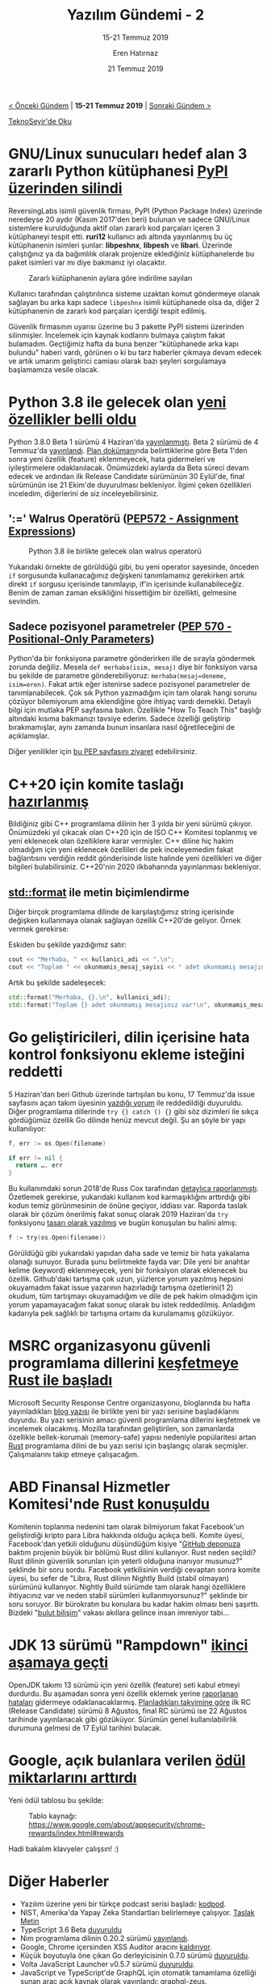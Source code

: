 #+TITLE: Yazılım Gündemi - 2
#+SUBTITLE: 15-21 Temmuz 2019
#+Author: Eren Hatırnaz
#+DATE: 21 Temmuz 2019
#+OPTIONS: ^:nil
#+LANGUAGE: tr
#+LATEX_HEADER: \hypersetup{colorlinks=true, linkcolor=black, filecolor=red, urlcolor=blue}
#+LATEX_HEADER: \usepackage[turkish]{babel}
#+HTML_HEAD: <link rel="stylesheet" href="../../../css/org.css" type="text/css" />
#+LATEX: \shorthandoff{=}

[[file:gorseller/yazilim-gundemi-banner.png]]

#+BEGIN_CENTER
[[file:../01/yazilim-gundemi-01.org][< Önceki Gündem]] | *15-21 Temmuz 2019* | [[file:../03/yazilim-gundemi-03.org][Sonraki Gündem >]]

[[https://teknoseyir.com/blog/yazilim-gundemi-2-15-21-temmuz-2019][TeknoSeyir'de Oku]]
#+END_CENTER

* GNU/Linux sunucuları hedef alan 3 zararlı Python kütüphanesi [[https://www.zdnet.com/article/malicious-python-libraries-targeting-linux-servers-removed-from-pypi/][PyPI üzerinden silindi]]
	ReversingLabs isimli güvenlik firması, PyPI (Python Package Index) üzerinde
	neredeyse 20 aydır (Kasım 2017'den beri) bulunan ve sadece GNU/Linux sistemlere
	kurulduğunda aktif olan zararlı kod parçaları içeren 3 kütüphaneyi tespit etti.
	*ruri12* kullanıcı adı altında yayınlanmış bu üç kütüphanenin isimleri şunlar:
	*libpeshnx*, *libpesh* ve *libari*. Üzerinde çalıştığınız ya da bağımlılık
	olarak projenize eklediğiniz kütüphanelerde bu paket isimleri var mı diye
	bakmanız iyi olacaktır.

	#+CAPTION: Zararlı kütüphanenin aylara göre indirilme sayıları
	[[file:gorseller/zararli-kutuphane-pypi.png]]

	Kullanıcı tarafından çalıştırılınca sisteme uzaktan komut göndermeye olanak
	sağlayan bu arka kapı sadece =libpeshnx= isimli kütüphanede olsa da, diğer 2
	kütüphanenin de zararlı kod parçaları içerdiği tespit edilmiş.

	Güvenlik firmasının uyarısı üzerine bu 3 pakette PyPI sistemi üzerinden
	silinmişler. İncelemek için kaynak kodlarını bulmaya çalıştım fakat bulamadım.
	Geçtiğimiz hafta da buna benzer "kütüphanede arka kapı bulundu" haberi vardı,
	görünen o ki bu tarz haberler çıkmaya devam edecek ve artık umarım geliştirici
	camiası olarak bazı şeyleri sorgulamaya başlamamıza vesile olacak.
* Python 3.8 ile gelecek olan [[https://www.python.org/dev/peps/pep-0569/#features-for-3-8][yeni özellikler belli oldu]]
	Python 3.8.0 Beta 1 sürümü 4 Haziran'da [[https://www.python.org/downloads/release/python-380b1/][yayınlanmıştı]]. Beta 2 sürümü de 4
	Temmuz'da [[https://www.python.org/downloads/release/python-380b2/][yayınlandı]]. [[https://www.python.org/dev/peps/pep-0569/#release-schedule][Plan dokümanı]]nda belirttiklerine göre Beta 1'den sonra
	yeni özellik (feature) eklenmeyecek, hata gidermeleri ve iyileştirmelere
	odaklanılacak. Önümüzdeki aylarda da Beta süreci devam edecek ve ardından ilk
	Release Candidate sürümünün 30 Eylül'de, final sürümünün ise 21 Ekim'de
	duyurulması bekleniyor. İlgimi çeken özellikleri inceledim, diğerlerini de siz
	inceleyebilirsiniz.
** ':=' Walrus Operatörü ([[https://www.python.org/dev/peps/pep-0572/][PEP572 - Assignment Expressions]])
	 #+CAPTION: Python 3.8 ile birlikte gelecek olan walrus operatorü
	 [[file:gorseller/python38-walrus-fixed.png]]

	 Yukarıdaki örnekte de görüldüğü gibi, bu yeni operator sayesinde, önceden
	 =if= sorgusunda kullanacağımız değişkeni tanımlamamız gerekirken artık direkt
	 =if= sorgusu içerisinde tanımlayıp, if'in içerisinde kullanabileceğiz. Benim
	 de zaman zaman eksikliğini hissettiğim bir özellikti, gelmesine sevindim.
** Sadece pozisyonel parametreler ([[https://www.python.org/dev/peps/pep-0570/][PEP 570 - Positional-Only Parameters]])
	 Python'da bir fonksiyona parametre gönderirken ille de sırayla göndermek
	 zorunda değiliz. Mesela =def merhaba(isim, mesaj)= diye bir fonksiyon varsa
	 bu şekilde de parametre gönderebiliyoruz: =merhaba(mesaj=deneme, isim=eren)=.
	 Fakat artık eğer istenirse sadece pozisyonel parametreler de
	 tanımlanabilecek. Çok sık Python yazmadığım için tam olarak hangi sorunu
	 çözüyor bilemiyorum ama eklendiğine göre ihtiyaç vardı demekki. Detaylı bilgi
	 için mutlaka PEP sayfasına bakın. Özellikle "How To Teach This" başlığı
	 altındaki kısıma bakmanızı tavsiye ederim. Sadece özelliği geliştirip
	 bırakmamışlar, aynı zamanda bunun insanlara nasıl öğretileceğini de
	 açıklamışlar.

	Diğer yenilikler için [[https://www.python.org/dev/peps/pep-0569/#features-for-3-8][bu PEP sayfasını ziyaret]] edebilirsiniz.
* C++20 için komite taslağı [[https://www.reddit.com/r/cpp/comments/cfk9de/201907_cologne_iso_c_committee_trip_report_the/][hazırlanmış]]
	Bildiğiniz gibi C++ programlama dilinin her 3 yılda bir yeni sürümü çıkıyor.
	Önümüzdeki yıl çıkacak olan C++20 için de ISO C++ Komitesi toplanmış ve yeni
	eklenecek olan özelliklere karar vermişler. C++ diline hiç hakim olmadığım için
	yeni eklenecek özellileri de pek inceleyemedim fakat bağlantısını verdiğin
	reddit gönderisinde liste halinde yeni özellikleri ve diğer bilgileri
	bulabilirsiniz. C++20'nin 2020 ilkbaharında yayınlanması bekleniyor.
** [[http://www.open-std.org/jtc1/sc22/wg21/docs/papers/2019/p0645r9.html][std::format]] ile metin biçimlendirme
	 Diğer birçok programlama dilinde de karşılaştığımız string içerisinde değişken
	 kullanmaya olanak sağlayan özellik C++20'de geliyor. Örnek vermek gerekirse:

	 Eskiden bu şekilde yazdığımız satır:

   #+ATTR_LATEX: :options frame=lines, linenos, label=C++, labelposition=topline
   #+BEGIN_SRC cpp
     cout << "Merhaba, " << kullanici_adi << ".\n";
     cout << "Toplam " << okunmamis_mesaj_sayisi << " adet okunmamış mesajınız var!\n";
  #+END_SRC

	 Artık bu şekilde sadeleşecek:
   #+ATTR_LATEX: :options frame=lines, linenos, label=C++, labelposition=topline
	 #+BEGIN_SRC cpp
     std::format("Merhaba, {}.\n", kullanici_adi);
     std::format("Toplam {} adet okunmamış mesajınız var!\n", okunmamis_mesaj_sayisi);
	 #+END_SRC
* Go geliştiricileri, dilin içerisine hata kontrol fonksiyonu ekleme isteğini reddetti
	5 Haziran'dan beri Github üzerinde tartışılan bu konu, 17 Temmuz'da issue
	sayfasını açan takım üyesinin [[https://github.com/golang/go/issues/32437#issuecomment-512035919][yazdığı yorum]] ile reddedildiği duyuruldu. Diğer
	programlama dillerinde =try {} catch () {}= gibi söz dizimleri ile sıkça
	gördüğümüz özellik Go dilinde henüz mevcut değil. Şu an şöyle bir yapı
	kullanılıyor:

  #+ATTR_LATEX: :options frame=lines, linenos, label=Go, labelposition=topline
	#+BEGIN_SRC go
    f, err := os.Open(filename)

    if err != nil {
      return …, err
    }
	#+END_SRC

	Bu kullanımdaki sorun 2018'de Russ Cox tarafından [[https://go.googlesource.com/proposal/+/master/design/go2draft-error-handling-overview.md][detaylıca raporlanmıştı]].
	Özetlemek gerekirse, yukarıdaki kullanım kod karmaşıklığını arttırdığı gibi
	kodun temiz görünmesinin de önüne geçiyor, iddiası var. Raporda taslak olarak
	bir çözüm önerilmiş fakat sonuç olarak 2019 Haziran'da =try= fonksiyonu [[https://github.com/golang/proposal/blob/master/design/32437-try-builtin.md][tasarı
	olarak yazılmış]] ve bugün konuşulan bu halini almış:

  #+ATTR_LATEX: :options frame=lines, linenos, label=Go, labelposition=topline
	#+BEGIN_SRC go
    f := try(os.Open(filename))
	#+END_SRC

	Görüldüğü gibi yukarıdaki yapıdan daha sade ve temiz bir hata yakalama olanağı
	sunuyor. Burada şunu belirtmekte fayda var: Dile yeni bir anahtar kelime
	(keyword) eklenmeyecek, yeni bir fonksiyon olarak eklenecek bu özellik.
	Github'daki tartışma çok uzun, yüzlerce yorum yazılmış hepsini okuyamadım fakat
	issue yazarının hazırladığı tartışma özetlerini(1 2) okudum, tüm tartışmayı
	okuyamadığım ve dile de pek hakim olmadığım için yorum yapamayacağım fakat
	sonuç olarak bu istek reddedilmiş. Anladığım kadarıyla pek sağlıklı bir
	tartışma ortamı da kurulamamış gözüküyor.
* MSRC organizasyonu güvenli programlama dillerini [[https://www.zdnet.com/article/microsoft-to-explore-using-rust/][keşfetmeye Rust ile başladı]]
	Microsoft Security Response Centre organizasyonu, bloglarında bu hafta
	yayınladıkları [[https://msrc-blog.microsoft.com/2019/07/16/a-proactive-approach-to-more-secure-code/][blog yazısı]] ile birlikte yeni bir yazı serisine başladıklarını
	duyurdu. Bu yazı serisinin amacı güvenli programlama dillerini keşfetmek ve
	incelemek olacakmış. Mozilla tarafından geliştirilen, son zamanlarda özellikle
	bellek-korumalı (memory-safe) yapısı nedeniyle popülaritesi artan [[https://www.rust-lang.org/][Rust]]
	programlama dilini de bu yazı serisi için başlangıç olarak seçmişler.
	Çalışmalarını takip etmeye çalışacağım.
* ABD Finansal Hizmetler Komitesi'nde [[https://www.c-span.org/video/?c4808083/rust-language-chosen][Rust konuşuldu]]
	Komitenin toplanma nedenini tam olarak bilmiyorum fakat Facebook'un
	geliştirdiği kripto para Libra hakkında olduğu açıkça belli. Komite üyesi,
	Facebook'dan yetkili olduğunu düşündüğüm kişiye "[[https://github.com/libra/libra][GitHub deponuza]] baktım
	projenin büyük bir bölümü Rust dilini kullanıyor. Rust neden seçildi? Rust
	dilinin güvenlik sorunları için yeterli olduğuna inanıyor musunuz?" şeklinde
	bir soru sordu. Facebook yetkilisinin verdiği cevaptan sonra komite üyesi, bu
	sefer de "Libra, Rust dilinin Nightly Build (stabil olmayan) sürümünü
	kullanıyor. Nightly Build sürümde tam olarak hangi özelliklere ihtiyacınız var
	ve neden stabil sürümleri kullanmıyorsunuz?" şeklinde bir soru soruyor. Bir
	bürokratın bu konulara bu kadar hakim olması beni şaşırttı. Bizdeki "[[https://www.youtube.com/watch?v=Sn7pNTsY5iY][bulut
	bilişim]]" vakası akıllara gelince insan imreniyor tabi...
* JDK 13 sürümü "Rampdown" [[https://mail.openjdk.java.net/pipermail/jdk-dev/2019-July/003170.html][ikinci aşamaya geçti]]
	OpenJDK takımı 13 sürümü için yeni özellik (feature) seti kabul etmeyi
	durdurdu. Bu aşamadan sonra yeni özellik eklemek yerine [[https://bugs.openjdk.java.net/browse/JDK-8226964?filter=33405][raporlanan hataları]]
	gidermeye odaklanacaklarmış. [[http://openjdk.java.net/projects/jdk/13/#Schedule][Planladıkları takvimine göre]] ilk RC (Release
	Candidate) sürümü 8 Ağustos, final RC sürümü ise 22 Ağustos tarihinde
	yayınlanacak gibi gözüküyor. Sürümün genel kullanılabilirlik durumuna gelmesi
	de 17 Eylül tarihini bulacak.
  #+LATEX: \newpage
* Google, açık bulanlara verilen [[https://security.googleblog.com/2019/07/bigger-rewards-for-security-bugs.html][ödül miktarlarını arttırdı]]
	Yeni ödül tablosu bu şekilde:

  #+CAPTION: Tablo kaynağı: https://www.google.com/about/appsecurity/chrome-rewards/index.html#rewards
	[[file:gorseller/google-odulleri-arttirdi.png]]

	Hadi bakalım klavyeler çalışsın! :)
* Diğer Haberler
  - Yazılım üzerine yeni bir türkçe podcast serisi başladı: [[https://kodpod.live/][kodpod]].
  - NIST, Amerika'da Yapay Zeka Standartları belirlemeye çalışıyor. [[https://www.nist.gov/sites/default/files/documents/2019/07/02/plan_for_ai_standards_publicreview_2july2019.pdf][Taslak Metin]]
  - TypeScript 3.6 Beta [[https://devblogs.microsoft.com/typescript/announcing-typescript-3-6-beta/][duyuruldu]]
  - Nim programlama dilinin 0.20.2 sürümü [[https://nim-lang.org/blog/2019/07/17/version-0202-released.html][yayınlandı]].
  - Google, Chrome içersinden XSS Auditor aracını [[https://nakedsecurity.sophos.com/2019/07/18/google-chrome-is-ditching-its-xss-detection-tool/][kaldırıyor]].
  - Küçük boyutuyla öne çıkan Go derleyicisinin 0.7.0 sürümü [[https://github.com/tinygo-org/tinygo/releases/tag/v0.7.0][duyuruldu]].
  - Volta JavaScript Launcher v0.5.7 sürümü [[https://github.com/volta-cli/volta/releases/tag/v0.5.7][duyuruldu]].
  - JavaScript ve TypeScript'de GraphQL için otomatik tamamlama özelliği sunan
    araç açık kaynak olarak yayınlandı: [[https://github.com/graphql-editor/graphql-zeus][graphql-zeus]].
  - Birden fazla veritabanını tek bir SQL sorgusunda kullanmaya olanak sağlayan
    araç açık kaynak olarak yayınlandı: [[https://github.com/cube2222/octosql][octosql]]
  - YugaByte DB ürünü [[https://blog.yugabyte.com/why-we-changed-yugabyte-db-licensing-to-100-open-source/][açık kaynak oldu]]. [[https://github.com/YugaByte/yugabyte-db][GitHub Deposu]]
  - Zstandard 1.4.1 sürümü [[https://github.com/facebook/zstd/releases/tag/v1.4.1][duyuruldu]].
  - Dağıtık işlemsel anahtar-değer (key-value) veritabanı TiKV 3.0 sürümü
    [[https://tikv.org/blog/tikv-3.0ga/][duyuruldu]]. [[https://github.com/tikv/tikv][GitHub Deposu]]
  - Dağıtık yapay zeka projeleri için TensorFlow kütüphanesi yayınlandı: [[https://github.com/zurutech/ashpy][ashpy]].
  - Microservisler için komut satırı aracı monday 0.0.9 sürümü [[https://github.com/eko/monday/releases/tag/0.0.9][duyuruldu]].
  - Rust uygulamaları için güvenlik odaklı uygulama framework sisteminin v0.2.0
    sürümü yayınlandı: [[https://iqlusion.blog/introducing-abscissa-rust-application-framework][abscissa]]. [[https://github.com/iqlusioninc/abscissa][GitHub Deposu]]
  - Veritabanı yönetim aracı ElectroCRUD 2.2.0 beta sürümü [[https://github.com/garrylachman/ElectroCRUD/releases/tag/2.2.0-beta][duyuruldu]].
  - Akademik yayınlar:
    - [[https://arxiv.org/abs/1907.07804][OmniNet: A unified architecture for multi-modal multi-task learning]] Github
      deposu: https://github.com/subho406/OmniNet
    - [[https://arxiv.org/abs/1907.07587][A Differentiable Programming System to Bridge Machine Learning and
      Scientific Computing]]
    - [[https://arxiv.org/abs/1907.03890][Manticore: A User-Friendly Symbolic Execution Framework for Binaries and
      Smart Contracts]]
* Lisans
  #+BEGIN_CENTER
  #+ATTR_HTML: :height 75
  #+ATTR_LATEX: :height 1.5cm
  [[file:../../../img/CC_BY-NC-SA_4.0.png]]

  [[file:yazilim-gundemi-02.org][Yazılım Gündemi - 2]] yazısı [[https://erenhatirnaz.github.io][Eren Hatırnaz]] tarafından [[http://creativecommons.org/licenses/by-nc-sa/4.0/][Creative Commons
  Atıf-GayriTicari-AynıLisanslaPaylaş 4.0 Uluslararası Lisansı]] (CC BY-NC-SA 4.0)
  ile lisanslanmıştır.
  #+END_CENTER
